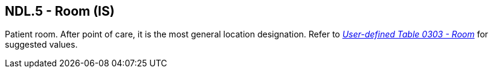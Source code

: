 == NDL.5 - Room (IS)

[datatype-definition]
Patient room. After point of care, it is the most general location designation. Refer to file:///E:\V2\v2.9%20final%20Nov%20from%20Frank\V29_CH02C_Tables.docx#HL70303[_User-defined Table 0303 - Room_] for suggested values.

